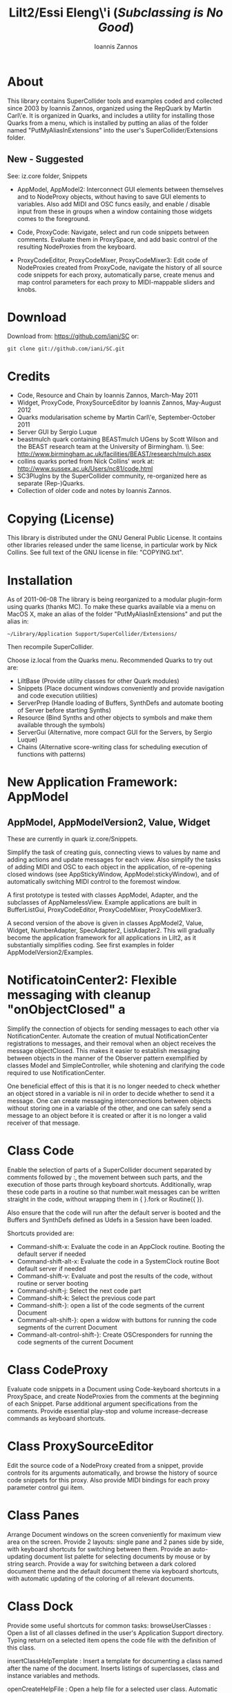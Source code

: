 #+TITLE: Lilt2/Essi Eleng\'i (/Subclassing is No Good/)
#+AUTHOR: Ioannis Zannos
#+OPTIONS: toc:nil,num:nil

* About

This library contains SuperCollider tools and examples coded and collected since 2003 by Ioannis Zannos, organized using the RepQuark by Martin Carl\'e. It is organized in Quarks, and includes a utility for installing those Quarks from a menu, which is installed by putting an alias of the folder named "PutMyAliasInExtensions" into the user's SuperCollider/Extensions folder. 

** New - Suggested

See: iz.core folder, Snippets

- AppModel, AppModel2: Interconnect GUI elements between themselves and to NodeProxy objects, without having to save GUI elements to variables. Also add MIDI and OSC funcs easily, and enable / disable input from these in groups when a window containing those widgets comes to the foreground. 

- Code, ProxyCode: Navigate, select and run code snippets between comments. Evaluate them in ProxySpace, and add basic control of the resulting NodeProxies from the keyboard.  

- ProxyCodeEditor, ProxyCodeMixer, ProxyCodeMixer3: Edit code of NodeProxies created from ProxyCode, navigate the history of all source code snippets for each proxy, automatically parse, create menus and map control parameters for each proxy to MIDI-mappable sliders and knobs.  

* Download

Download from: https://github.com/iani/SC
or:
 : git clone git://github.com/iani/SC.git

* Credits
- Code, Resource and Chain by Ioannis Zannos, March-May 2011
- Widget, ProxyCode, ProxySourceEditor by Ioannis Zannos, May-August 2012
- Quarks modularisation scheme by Martin Carl\'e, September-October 2011
- Server GUI by Sergio Luque
- beastmulch quark containing BEASTmulch UGens by Scott Wilson and the 
  BEAST research team at the University of Birmingham. \\ See: http://www.birmingham.ac.uk/facilities/BEAST/research/mulch.aspx
- collins quarks ported from Nick Collins' work at: http://www.sussex.ac.uk/Users/nc81/code.html
- SC3PlugIns by the SuperCollider community, re-organized here as separate (Rep-)Quarks. 
- Collection of older code and notes by Ioannis Zannos.

* Copying (License)

This library is distributed under the GNU General Public License. It contains other libraries released under the same license, in particular work by Nick Collins. See full text of the GNU license in file: "COPYING.txt".

* Installation

As of 2011-06-08 The library is being reorganized to a modular plugin-form using quarks (thanks MC). To make these quarks available via a menu on MacOS X, make an alias of the folder "PutMyAliasInExtensions" and put the alias in:

 : ~/Library/Application Support/SuperCollider/Extensions/

Then recompile SuperCollider. 

Choose iz.local from the Quarks menu.  Recommended Quarks to try out are: 

- LiltBase (Provide utility classes for other Quark modules)
- Snippets (Place document windows conveniently and provide navigation and code execution utilities)
- ServerPrep (Handle loading of Buffers, SynthDefs and automate booting of Server before starting Synths)
- Resource (Bind Synths and other objects to symbols and make them available through the symbols)
- ServerGui (Alternative, more compact GUI for the Servers, by Sergio Luque)
- Chains (Alternative score-writing class for scheduling execution of functions with patterns)

* New Application Framework: AppModel 

** AppModel, AppModelVersion2, Value, Widget

These are currently in quark iz.core/Snippets. 

Simplify the task of creating guis, connecting views to values by name and adding actions and update messages for each view.  Also simplify the tasks of adding MIDI and OSC to each object in the application, of re-opening closed windows (see AppStickyWindow, AppModel:stickyWindow), and of automatically switching MIDI control to the foremost window. 

A first prototype is tested with classes AppModel, Adapter, and the subclasses of AppNamelessView.  Example applications are built in BufferListGui, ProxyCodeEditor, ProxyCodeMixer, ProxyCodeMixer3.

A second version of the above is given in classes AppModel2, Value, Widget, NumberAdapter, SpecAdapter2, ListAdapter2. This will gradually become the application framework for all applications in Lilt2, as it substantially simplifies coding. See first examples in folder AppModelVersion2/Examples. 

* NotificatoinCenter2: Flexible messaging with cleanup "onObjectClosed" a

Simplify the connection of objects for sending messages to each other via NotificationCenter. Automate the creation of mutual NotificationCenter registrations to messages, and their removal when an object receives the message objectClosed. This makes it easier to establish messaging between objects in the manner of the Observer pattern exemplified by classes Model and SimpleController, while shotening and clarifying the code required to use NotificationCenter.

One beneficial effect of this is that it is no longer needed to check whether an object stored in a variable is nil in order to decide whether to send it a message. One can create messaging interconnections between objects without storing one in a variable of the other, and one can safely send a message to an object before it is created or after it is no longer a valid receiver of that message. 

* Class Code

Enable the selection of parts of a SuperCollider document separated by comments followed by :, the movement between such parts, and the execution of those parts through keyboard shortcuts. Additionally, wrap these code parts in a routine so that number.wait messages can be written straight in the code, without wrapping them in { }.fork or Routine({ }). 

Also ensure that the code will run after the default server is booted and the Buffers and SynthDefs defined as Udefs in a Session have been loaded. 

Shortcuts provided are:

- Command-shift-x: Evaluate the code in an AppClock routine. Booting the default server if needed
- Command-shift-alt-x: Evaluate the code in a SystemClock routine Boot default server if needed
- Command-shift-v: Evaluate and post the results of the code, without routine or server booting
- Command-shift-j: Select the next code part
- Command-shift-k: Select the previous code part
- Command-shift-}: open a list of the code segments of the current Document
- Command-alt-shift-}: open a widow with buttons for running the code segments of the current Document
- Command-alt-control-shift-}: Create OSCresponders for running the code segments of the current Document

* Class CodeProxy

Evaluate code snippets in a Document using Code-keyboard shortcuts in a ProxySpace, and create NodeProxies from the comments at the beginning of each Snippet. Parse additional argument specifications from the comments.  Provide essential play-stop and volume increase-decrease commands as keyboard shortcuts. 

* Class ProxySourceEditor

Edit the source code of a NodeProxy created from a snippet, provide controls for its arguments automatically, and browse the history of source code snippets for this proxy.  Also provide MIDI bindings for each proxy parameter control gui item. 

* Class Panes

Arrange Document windows on the screen conveniently for maximum view area on the screen. Provide 2 layouts: single pane and 2 panes side by side, with keyboard shortcuts for switching between them. Provide an auto-updating document list palette for selecting documents by mouse or by string search. Provide a way for switching between a dark colored document theme and the default document theme via keyboard shortcuts, with automatic updating of the coloring of all relevant documents. 

* Class Dock

Provide some useful shortcuts for common tasks: 
   browseUserClasses :    Open a list of all classes defined in the user's Application Support 
      directory. Typing return on a selected item opens the code file with the definition of this class. 

   insertClassHelpTemplate : Insert a template for documenting a class named after the name of the
      document. Inserts listings of superclasses, class and instance variables and methods. 

   openCreateHelpFile : Open a help file for a selected user class. Automatic creation of the file 
         is reserved to code residing outside the distribution files of this library. 

   showDocListWindow :  An auto-updating window listing all open Documents, with selection by mouse click
               or by text search.

   closeDocListWindow : Close the document list window

* Class Chain, EventStream, Function:sched and Function:stream

Simplify the creation and access of Streams from Patterns and their use with Routines and Functions scheduled for repeated execution.  

Example: Simplify the above code even further, while enabling  control of dtime (and any other parameters) via patterns:

#+BEGIN_SRC emacs-lisp 
(
{   // Symbol:stream creates and / or accesses the stream as appropriate: 
   \default.mplay([\freq, \freq.prand((25..50), inf).midicps])
      .dur(0.1, exprand(0.01, 1.0));
   // play 20 events only
   \duration.stream(Prand([0.1, 0.2], 20)); 
}.stream;    
)
#+END_SRC emacs-lisp 

Note: symbol.stream(Prand(...)) is equivalent to symbol.prand(...)

Also chain timed sequential execution of functions, with sound or not, in a manner more direct than Pbind.

#+BEGIN_SRC emacs-lisp 
(
//:3 different synth functions sharing patterns. 
Chain(Pseq([
	{ \default.play([\amp, 0.05, \freq, ~freq.next]).dur(~dur2.next, ~fade.next); },
	{ { Resonz.ar(WhiteNoise.ar(2.5), \freq.n.dup, 0.01) }.play.dur(\dur2.n, \fade.n); },
	{ { SinOsc.ar(\freq.n.dup / 2, 0, 0.07) }.play.dur(\dur2.n, \fade.n); },
], 20),	
() make: {	// store shared patterns in the global environment of the Chain:
	\dur2.pseq([0.1, 0.2], inf);
	\fade.pseq([0.1, 0.2, 1], inf); 
	\freq.pseq([80, 85, 87, 90, 92].midicps, inf) 
});
//: ---
)
#+END_SRC emacs-lisp

Other example: 

#+BEGIN_SRC emacs-lisp
(
//:Example combining a single synth and a chain of synths.
Chain(Prand([ // choose from the following at random:
	{	// Play a series of events
		\default.mplay([\freq, (50..80).choose.midicps]).dur(0.03, exprand(0.01, 0.3));
		// The number and timing of the events is defined through arguments to the chain message
	}.chain({ Prand([0.06, 0.07, 0.14], 10 rrand: 20) }),
	{	// Play a single synth.
		{ | freq = 400 | SinOsc.ar(freq * [1, 1.2], 0, 0.02) }
			.play(args: [\freq,  \freq.pseries(4).next * 100])
			.dur(0.1 rrand: 1, 0.5 rrand: 2.5) 
	}
], 30
));
//: ---
)
#+END_SRC emacs-lisp

* Class ServerPrep

- Obviate the need to boot the server manually before starting synths.
- Ensure that Buffers and SynthDefs are allocated / sent to the server
  before starting synths, efficiently. 
- Provide a safe way for registering synth and routine processes to start automatically when the server boots
  or when the tree is inited, ensuring that SynthDefs and Buffers will be loaded first.

Classes involved: 

- ServerPrep
- ServerActionLoader
- SynthLoader
- DefLoader
- BufLoader
- RoutineLoader
- UniqueBuffer
- Udef

* Class SynthResource

Simplify the creation and control of Synths by storing them in a dictionary for later access, and by providing utility methods for
controlling the duration and release time, for synchronizing the execution and life time of routines pertaining to a synth, and for attaching other objects that react to the start and end of a synth.

Example of how SynthResource can simplify the code required: 

/Without Symbol:mplay/

#+BEGIN_SRC emacs-lisp
(
{
   loop {
      {    var synth;
         synth = Synth(\default, [\freq, (25..50).choose.midicps]);
         0.1.wait;
         synth.release(exprand(0.01, 1.0));
      }.fork;
      [0.1, 0.2].choose.wait;
   };
}.fork;
)
#+END_SRC emacs-lisp

/Using Symbol:mplay/

#+BEGIN_SRC emacs-lisp

(
{
   loop {
      \default.mplay([\freq, (25..50).choose.midicps])
         .dur(0.1, exprand(0.01, 1.0));
      [0.1, 0.2].choose.wait;
   };
}.fork;
)
#+END_SRC emacs-lisp

* Class Spectrograph

An example application showing some of the features of this library. Creates a window showing a live running spectrogram of one of the audio channels. The fft polling process for the spectrogram is persistent, that is, it starts as soon as the server boots and re-starts if the server's processes are killed by Command-. It (optionally) stops when the Spectrograph window is closed. 

This class was inspired by the Spectrogram Quark by Thor Magnusson and Dan Stowell, and is a rewrite to show how the code can be made clearer (and the behavior safer and more consistent regarding boot/quit of the server and open/close of the spectrogram window). 

Note: The Spectrograph may occasionally crash SuperCollider if it is running on a MacBook with battery power. I have not been able to trace the source of the problem so far but suspect this is due to fast Image updates causing problems with the Graphics Card.

